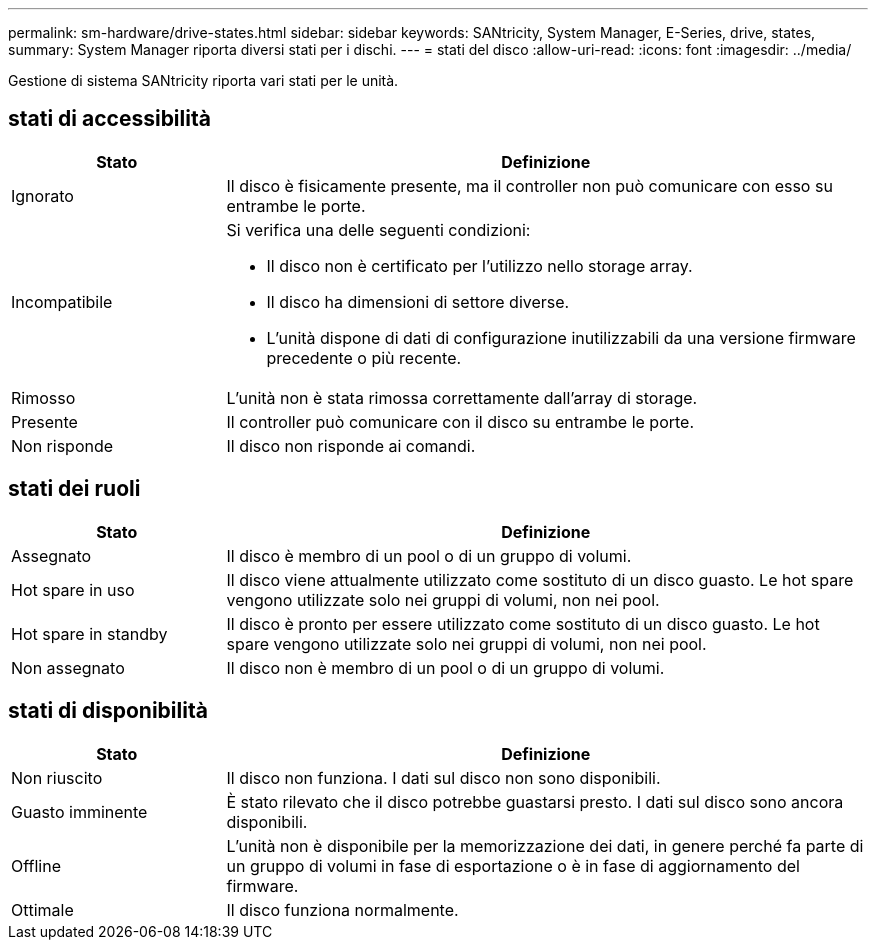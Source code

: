 ---
permalink: sm-hardware/drive-states.html 
sidebar: sidebar 
keywords: SANtricity, System Manager, E-Series, drive, states, 
summary: System Manager riporta diversi stati per i dischi. 
---
= stati del disco
:allow-uri-read: 
:icons: font
:imagesdir: ../media/


[role="lead"]
Gestione di sistema SANtricity riporta vari stati per le unità.



== stati di accessibilità

[cols="25h,~"]
|===
| Stato | Definizione 


 a| 
Ignorato
 a| 
Il disco è fisicamente presente, ma il controller non può comunicare con esso su entrambe le porte.



 a| 
Incompatibile
 a| 
Si verifica una delle seguenti condizioni:

* Il disco non è certificato per l'utilizzo nello storage array.
* Il disco ha dimensioni di settore diverse.
* L'unità dispone di dati di configurazione inutilizzabili da una versione firmware precedente o più recente.




 a| 
Rimosso
 a| 
L'unità non è stata rimossa correttamente dall'array di storage.



 a| 
Presente
 a| 
Il controller può comunicare con il disco su entrambe le porte.



 a| 
Non risponde
 a| 
Il disco non risponde ai comandi.

|===


== stati dei ruoli

[cols="25h,~"]
|===
| Stato | Definizione 


 a| 
Assegnato
 a| 
Il disco è membro di un pool o di un gruppo di volumi.



 a| 
Hot spare in uso
 a| 
Il disco viene attualmente utilizzato come sostituto di un disco guasto. Le hot spare vengono utilizzate solo nei gruppi di volumi, non nei pool.



 a| 
Hot spare in standby
 a| 
Il disco è pronto per essere utilizzato come sostituto di un disco guasto. Le hot spare vengono utilizzate solo nei gruppi di volumi, non nei pool.



 a| 
Non assegnato
 a| 
Il disco non è membro di un pool o di un gruppo di volumi.

|===


== stati di disponibilità

[cols="25h,~"]
|===
| Stato | Definizione 


 a| 
Non riuscito
 a| 
Il disco non funziona. I dati sul disco non sono disponibili.



 a| 
Guasto imminente
 a| 
È stato rilevato che il disco potrebbe guastarsi presto. I dati sul disco sono ancora disponibili.



 a| 
Offline
 a| 
L'unità non è disponibile per la memorizzazione dei dati, in genere perché fa parte di un gruppo di volumi in fase di esportazione o è in fase di aggiornamento del firmware.



 a| 
Ottimale
 a| 
Il disco funziona normalmente.

|===